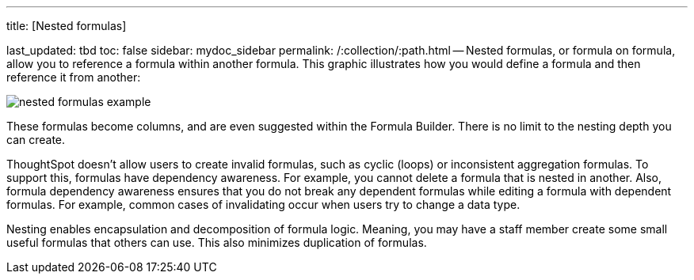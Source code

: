 '''

title: [Nested formulas]

last_updated: tbd toc: false sidebar: mydoc_sidebar permalink: /:collection/:path.html -- Nested formulas, or formula on formula, allow you to reference a formula within another formula.
This graphic illustrates how you would define a formula and then reference it from another:

image::{{ site.baseurl }}/images/nested_formulas_example.png[]

These formulas become columns, and are even suggested within the Formula Builder.
There is no limit to the nesting depth you can create.

ThoughtSpot doesn't allow users to create invalid formulas, such as cyclic (loops) or inconsistent aggregation formulas.
To support this, formulas have dependency awareness.
For example, you cannot delete a formula that is nested in another.
Also, formula dependency awareness ensures that you do not break any dependent formulas while editing a formula with dependent formulas.
For example, common cases of invalidating occur when users try to change a data type.

Nesting enables encapsulation and decomposition of formula logic.
Meaning, you may have a staff member create some small useful formulas that others can use.
This also minimizes duplication of formulas.
